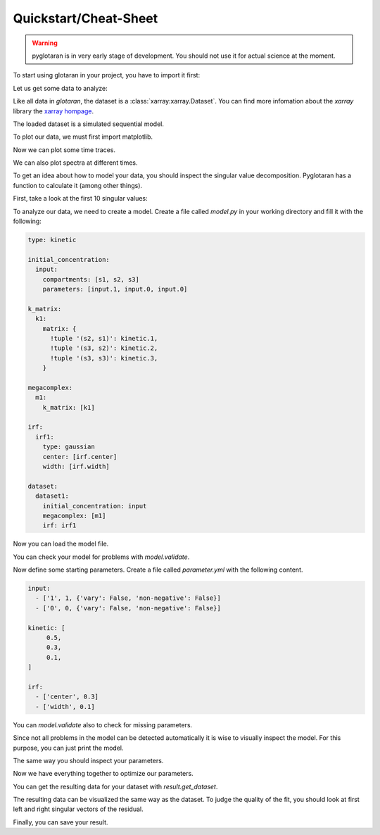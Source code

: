 Quickstart/Cheat-Sheet
======================

.. warning::

   pyglotaran is in very early stage of development. You should not use it for
   actual science at the moment.

To start using glotaran in your project, you have to import it first:

.. ipython::

   In [1]: import glotaran as gta

Let us get some data to analyze:

.. ipython::

   In [1]: from glotaran.examples.sequential import dataset

   In [2]: dataset

Like all data in `glotaran`, the dataset is a :class:`xarray:xarray.Dataset`.
You can find more infomation about the `xarray` library the `xarray hompage`_.

.. _xarray hompage: http://xarray.pydata.org/en/stable/

The loaded dataset is a simulated sequential model.

To plot our data, we must first import matplotlib.

.. ipython::

   In [1]: import matplotlib.pyplot as plt

Now we can plot some time traces.

.. ipython::

   In [1]: plot_data = dataset.data.sel(spectral=[620, 630, 650], method='nearest')

   @savefig plot_usage_dataset_traces.png width=8in
   In [1]: plot_data.plot.line(x='time', aspect=2, size=5);

We can also plot spectra at different times.

.. ipython::

   In [1]: plot_data = dataset.data.sel(time=[1, 10, 20], method='nearest')

   @savefig plot_usage_dataset_spectra.png width=8in
   In [1]: plot_data.plot.line(x='spectral', aspect=2, size=5);

To get an idea about how to model your data, you should inspect the singular
value decomposition. Pyglotaran has a function to calculate it (among other
things).

.. ipython:: python

   dataset = gta.io.prepare_time_trace_dataset(dataset)
   dataset

First, take a look at the first 10 singular values:

.. ipython::

   In [1]: plot_data = dataset.data_singular_values.sel(singular_value_index=range(0, 10))

   @savefig quickstart_data_singular_values.png width=8in
   In [1]: plot_data.plot(yscale='log', marker='o', linewidth=0, aspect=2, size=5);

To analyze our data, we need to create a model. Create a file called `model.py`
in your working directory and fill it with the following:


.. code-block:: yaml

   type: kinetic

   initial_concentration:
     input:
       compartments: [s1, s2, s3]
       parameters: [input.1, input.0, input.0]

   k_matrix:
     k1:
       matrix: {
         !tuple '(s2, s1)': kinetic.1,
         !tuple '(s3, s2)': kinetic.2,
         !tuple '(s3, s3)': kinetic.3,
       }

   megacomplex:
     m1:
       k_matrix: [k1]

   irf:
     irf1:
       type: gaussian
       center: [irf.center]
       width: [irf.width]

   dataset:
     dataset1:
       initial_concentration: input
       megacomplex: [m1]
       irf: irf1


Now you can load the model file.

.. ipython::

   @verbatim
   In [1]: model = gta.read_model_from_yml_file('model.yml')

   @suppress
   In [1]: model_spec = """
      ...: type: kinetic
      ...:
      ...: initial_concentration:
      ...:   input:
      ...:     compartments: [s1, s2, s3]
      ...:     parameters: [input.1, input.0, input.0]
      ...:
      ...: k_matrix:
      ...:   k1:
      ...:     matrix: {
      ...:       !tuple '(s2, s1)': kinetic.1,
      ...:       !tuple '(s3, s2)': kinetic.2,
      ...:       !tuple '(s3, s3)': kinetic.3,
      ...:     }
      ...:
      ...: megacomplex:
      ...:   m1:
      ...:     k_matrix: [k1]
      ...:
      ...: irf:
      ...:   irf1:
      ...:     type: gaussian
      ...:     center: [irf.center]
      ...:     width: [irf.width]
      ...:
      ...: dataset:
      ...:   dataset1:
      ...:     initial_concentration: input
      ...:     megacomplex: [m1]
      ...:     irf: irf1
      ...: """
      ...: model = gta.read_model_from_yml(model_spec)

You can check your model for problems with `model.validate`.

.. ipython:: python

   print(model.validate())

Now define some starting parameters. Create a file called `parameter.yml` with
the following content.

.. code-block:: yaml

   input:
     - ['1', 1, {'vary': False, 'non-negative': False}]
     - ['0', 0, {'vary': False, 'non-negative': False}]

   kinetic: [
        0.5,
        0.3,
        0.1,
   ]

   irf:
     - ['center', 0.3]
     - ['width', 0.1]

.. ipython::

   @verbatim
   In [1]: parameter = gta.read_parameter_from_yml_file('parameter.yml')

   @suppress
   In [1]: parameter = gta.read_parameter_from_yml("""
      ...:  input:
      ...:    - ['1', 1, {'vary': False, 'non-negative': False}]
      ...:    - ['0', 0, {'vary': False, 'non-negative': False}]
      ...:  kinetic: [
      ...:       0.5,
      ...:       0.3,
      ...:       0.1,
      ...:  ]
      ...:  irf:
      ...:    - ['center', 0.3]
      ...:    - ['width', 0.1]
      ...: """)

You can `model.validate` also to check for missing parameters.

.. ipython:: python

   print(model.validate(parameter=parameter))

Since not all problems in the model can be detected automatically it is wise to
visually inspect the model. For this purpose, you can just print the model.

.. ipython:: python

   print(model)

The same way you should inspect your parameters.

.. ipython:: python

   print(parameter)

Now we have everything together to optimize our parameters.

.. ipython:: python

   result = model.optimize(parameter, {'dataset1': dataset})
   print(result)
   print(result.optimized_parameter)

You can get the resulting data for your dataset with `result.get_dataset`.

.. ipython:: python

   result_dataset = result.get_dataset('dataset1')
   result_dataset

The resulting data can be visualized the same way as the dataset. To judge the
quality of the fit, you should look at first left and right singular vectors of
the residual.

.. ipython::

   In [1]: plot_data = result_dataset.residual_left_singular_vectors.sel(left_singular_value_index=0)

   @savefig plot_quickstart_lsv.png width=8in
   In [1]: plot_data.plot.line(x='time', aspect=2, size=5);

.. ipython::

   In [1]: plot_data = result_dataset.residual_right_singular_vectors.sel(right_singular_value_index=0)

   @savefig plot_quickstart_rsv.png width=8in
   In [1]: plot_data.plot.line(x='spectral', aspect=2, size=5);

Finally, you can save your result.

.. ipython:: python
   :verbatim:

   result_dataset.to_netcdf('dataset1.nc')
